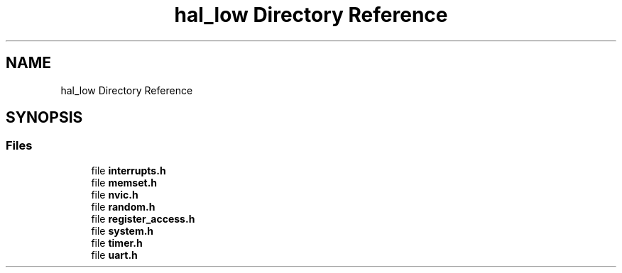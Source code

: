 .TH "hal_low Directory Reference" 3 "Tue Jan 1 1980 00:00:00" "Version 1.0.0" "TikTakToe" \" -*- nroff -*-
.ad l
.nh
.SH NAME
hal_low Directory Reference
.SH SYNOPSIS
.br
.PP
.SS "Files"

.in +1c
.ti -1c
.RI "file \fBinterrupts\&.h\fP"
.br
.ti -1c
.RI "file \fBmemset\&.h\fP"
.br
.ti -1c
.RI "file \fBnvic\&.h\fP"
.br
.ti -1c
.RI "file \fBrandom\&.h\fP"
.br
.ti -1c
.RI "file \fBregister_access\&.h\fP"
.br
.ti -1c
.RI "file \fBsystem\&.h\fP"
.br
.ti -1c
.RI "file \fBtimer\&.h\fP"
.br
.ti -1c
.RI "file \fBuart\&.h\fP"
.br
.in -1c
